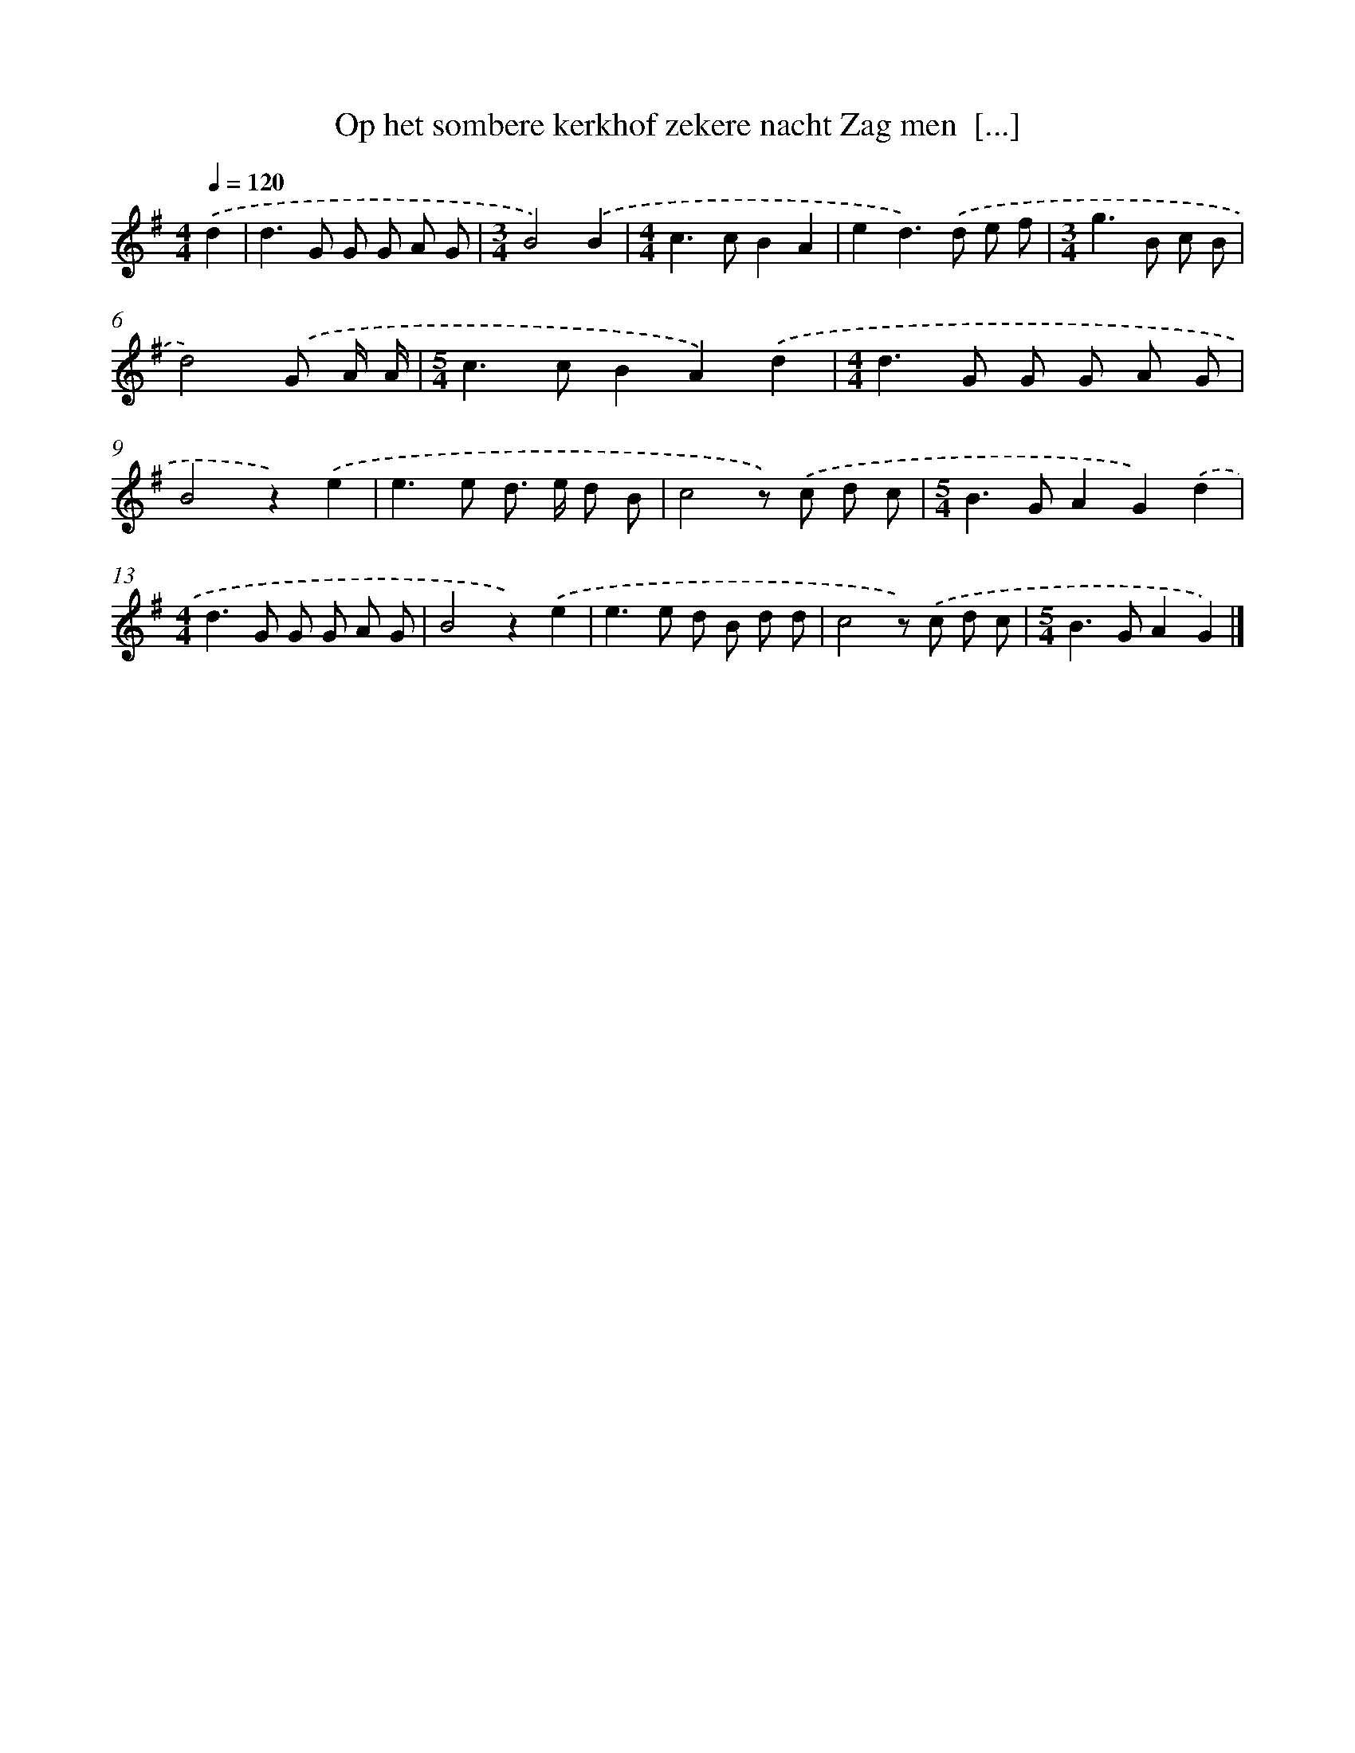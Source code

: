 X: 1081
T: Op het sombere kerkhof zekere nacht Zag men  [...]
%%abc-version 2.0
%%abcx-abcm2ps-target-version 5.9.1 (29 Sep 2008)
%%abc-creator hum2abc beta
%%abcx-conversion-date 2018/11/01 14:35:39
%%humdrum-veritas 2513820481
%%humdrum-veritas-data 3693575601
%%continueall 1
%%barnumbers 0
L: 1/8
M: 4/4
Q: 1/4=120
K: G clef=treble
.('d2 [I:setbarnb 1]|
d2>G2 G G A G |
[M:3/4]B4).('B2 |
[M:4/4]c2>c2B2A2 |
e2d2>).('d2 e f |
[M:3/4]g2>B2 c B |
d4).('G A/ A/ |
[M:5/4]c2>c2B2A2).('d2 |
[M:4/4]d2>G2 G G A G |
B4z2).('e2 |
e2>e2 d> e d B |
c4z) .('c d c |
[M:5/4]B2>G2A2G2).('d2 |
[M:4/4]d2>G2 G G A G |
B4z2).('e2 |
e2>e2 d B d d |
c4z) .('c d c |
[M:5/4]B2>G2A2G2) |]
